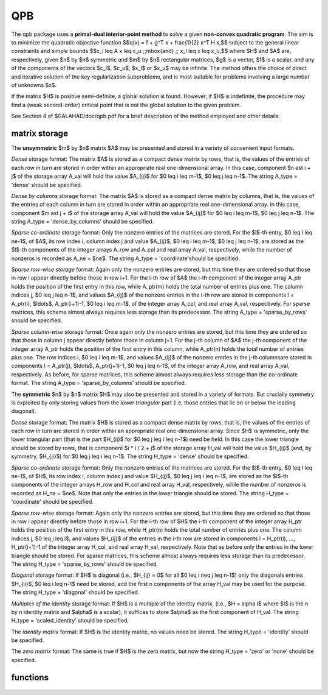 QPB
===

.. module:: galahad.qpb

The qpb package uses a 
**primal-dual interior-point method** to solve a given
**non-convex quadratic program**.
The aim is to minimize the quadratic objective function
$$q(x) = f + g^T x + \frac{1}{2} x^T H x,$$ 
subject to the general linear constraints and simple bounds
$$c_l \leq A x \leq c_u \;\;\mbox{and} \;\; x_l \leq x \leq x_u,$$
where $H$ and $A$ are, respectively, given 
$n$ by $n$ symmetric and $m$ by $n$ rectangular matrices,  
$g$ is a vector, $f$ is a scalar, and any of the components 
of the vectors $c_l$, $c_u$, $x_l$ or $x_u$ may be infinite.
The method offers the choice of direct and iterative solution of the key
regularization subproblems, and is most suitable for problems
involving a large number of unknowns $x$.

If the matrix $H$ is positive semi-definite, a global solution is found. 
However, if $H$ is indefinite, the procedure may find a (weak second-order) 
critical point that is not the global solution to the given problem.

See Section 4 of $GALAHAD/doc/qpb.pdf for a brief description of the
method employed and other details.

matrix storage
--------------

The **unsymmetric** $m$ by $n$ matrix $A$ may be presented
and stored in a variety of convenient input formats. 

*Dense* storage format:
The matrix $A$ is stored as a compact dense matrix by rows, that is,
the values of the entries of each row in turn are
stored in order within an appropriate real one-dimensional array.
In this case, component $n \ast i + j$  of the storage array A_val
will hold the value $A_{ij}$ for $0 \leq i \leq m-1$, $0 \leq j \leq n-1$.
The string A_type = 'dense' should be specified.

*Dense by columns* storage format:
The matrix $A$ is stored as a compact dense matrix by columns, that is,
the values of the entries of each column in turn are
stored in order within an appropriate real one-dimensional array.
In this case, component $m \ast j + i$  of the storage array A_val
will hold the value $A_{ij}$ for $0 \leq i \leq m-1$, $0 \leq j \leq n-1$.
The string A_type = 'dense_by_columns' should be specified.

*Sparse co-ordinate* storage format:
Only the nonzero entries of the matrices are stored.
For the $l$-th entry, $0 \leq l \leq ne-1$, of $A$,
its row index i, column index j and value $A_{ij}$,
$0 \leq i \leq m-1$,  $0 \leq j \leq n-1$,  are stored as the $l$-th 
components of the integer arrays A_row and A_col and real array A_val, 
respectively, while the number of nonzeros is recorded as A_ne = $ne$.
The string A_type = 'coordinate'should be specified.

*Sparse row-wise storage* format:
Again only the nonzero entries are stored, but this time
they are ordered so that those in row i appear directly before those
in row i+1. For the i-th row of $A$ the i-th component of the
integer array A_ptr holds the position of the first entry in this row,
while A_ptr(m) holds the total number of entries plus one.
The column indices j, $0 \leq j \leq n-1$, and values
$A_{ij}$ of the  nonzero entries in the i-th row are stored in components
l = A_ptr(i), $\ldots$, A_ptr(i+1)-1,  $0 \leq i \leq m-1$,
of the integer array A_col, and real array A_val, respectively.
For sparse matrices, this scheme almost always requires less storage than
its predecessor.
The string A_type = 'sparse_by_rows' should be specified.

*Sparse column-wise* storage format:
Once again only the nonzero entries are stored, but this time
they are ordered so that those in column j appear directly before those
in column j+1. For the j-th column of $A$ the j-th component of the
integer array A_ptr holds the position of the first entry in this column,
while A_ptr(n) holds the total number of entries plus one.
The row indices i, $0 \leq i \leq m-1$, and values $A_{ij}$
of the  nonzero entries in the j-th columnsare stored in components
l = A_ptr(j), $\ldots$, A_ptr(j+1)-1, $0 \leq j \leq n-1$,
of the integer array A_row, and real array A_val, respectively.
As before, for sparse matrices, this scheme almost always requires less
storage than the co-ordinate format.
The string A_type = 'sparse_by_columns' should be specified.

The **symmetric** $n$ by $n$ matrix $H$ may also
be presented and stored in a variety of formats. But crucially symmetry
is exploited by only storing values from the *lower triangular* part
(i.e, those entries that lie on or below the leading diagonal).

*Dense* storage format:
The matrix $H$ is stored as a compact  dense matrix by rows, that
is, the values of the entries of each row in turn are stored in order
within an appropriate real one-dimensional array. Since $H$ is
symmetric, only the lower triangular part (that is the part
$H_{ij}$ for $0 \leq j \leq i \leq n-1$) need be held.
In this case the lower triangle should be stored by rows, that is
component $i * i / 2 + j$  of the storage array H_val
will hold the value $H_{ij}$ (and, by symmetry, $H_{ji}$)
for $0 \leq j \leq i \leq n-1$.
The string H_type = 'dense' should be specified.

*Sparse co-ordinate* storage format:
Only the nonzero entries of the matrices are stored.
For the $l$-th entry, $0 \leq l \leq ne-1$, of $H$,
its row index i, column index j and value $H_{ij}$,
$0 \leq j \leq i \leq n-1$,  are stored as the $l$-th
components of the integer arrays H_row and H_col and real array H_val,
respectively, while the number of nonzeros is recorded as
H_ne = $ne$. Note that only the entries in the lower triangle
should be stored.
The string H_type = 'coordinate' should be specified.

*Sparse row-wise* storage format:
Again only the nonzero entries are stored, but this time
they are ordered so that those in row i appear directly before those
in row i+1. For the i-th row of $H$ the i-th component of the
integer array H_ptr holds the position of the first entry in this row,
while H_ptr(n) holds the total number of entries plus one.
The column indices j, $0 \leq j \leq i$, and values
$H_{ij}$ of the  entries in the i-th row are stored in components
l = H_ptr(i), ..., H_ptr(i+1)-1 of the
integer array H_col, and real array H_val, respectively. Note that as before
only the entries in the lower triangle should be stored. For sparse matrices, 
this scheme almost always requires less storage than its predecessor.
The string H_type = 'sparse_by_rows' should be specified.

*Diagonal* storage format:
If $H$ is diagonal (i.e., $H_{ij} = 0$ for all
$0 \leq i \neq j \leq n-1$) only the diagonals entries
$H_{ii}$, $0 \leq i \leq n-1$ need be stored, 
and the first n components of the array H_val may be used for the purpose.
The string H_type = 'diagonal' should be specified.

*Multiples of the identity* storage format:
If $H$ is a multiple of the identity matrix, (i.e., $H = \alpha I$
where $I$ is the n by n identity matrix and $\alpha$ is a scalar),
it suffices to store $\alpha$ as the first component of H_val.
The string H_type = 'scaled_identity' should be specified.

The *identity matrix* format:
If $H$ is the identity matrix, no values need be stored.
The string H_type = 'identity' should be specified.

The *zero matrix* format:
The same is true if $H$ is the zero matrix, but now
the string H_type = 'zero' or 'none' should be specified.


functions
---------

   .. function:: qpb.initialize()

      Set default option values and initialize private data

      **Returns:**

      options : dict
        dictionary containing default control options:
          error : int
             error and warning diagnostics occur on stream error.
          out : int
             general output occurs on stream out.
          print_level : int
             the level of output required is specified by print_level.
             Possible values are

             * **<=0**

               gives no output,

             * **1**

               gives a one-line summary for every iteration.

             * **2**

               gives a summary of the inner iteration for each iteration.

             * **>=3**

               gives increasingly verbose (debugging) output.

          start_print : int
             any printing will start on this iteration.
          stop_print : int
             any printing will stop on this iteration.
          maxit : int
             at most maxit inner iterations are allowed.
          itref_max : int
             the maximum number of iterative refinements allowed.
          cg_maxit : int
             the maximum number of CG iterations allowed. If cg_maxit <
             0, this number will be reset to the dimension of the
             system + 1.
          indicator_type : int
             specifies the type of indicator function used. Pssible
             values are

             * **1**

               primal indicator: the constraint is active if and only if the
                 distance to the nearest bound <= ``indicator_p_tol``.

             * **2**

               primal-dual indicator: the constraint is active if and only if
               the distance to the nearest bound <= ``indicator_tol_pd`` 
               times the size of the corresponding multiplier.

             * **3**

               primal-dual indicator: the constraint is active if and only if
               the distance tothe  nearest  bound <= ``indicator_tol_tapia`` 
               times the distance to the same bound at the previous iteration.

          restore_problem : int
             indicate whether and how much of the input problem should
             be restored on output. Possible values are

             * **0**

               nothing restored.

             * **1**

               scalar and vector parameters.

             * **2**

               all parameters.

          extrapolate : int
             should extrapolation be used to track the central path?
             Possible values

             * **0**

               never.

             * **1**

               after the final major iteration.

             * **2**

               at each major iteration.

          path_history : int
             the maximum number of previous path points to use when
             fitting the data.
          factor : int
             the factorization to be used. Possible values are

             * **0**

               automatic.

             * **1**

               Schur-complement factorization.

             * **2**

               augmented-system factorization.

          max_col : int
             the maximum number of nonzeros in a column of A which is
             permitted with the Schur-complement factorization.
          indmin : int
             an initial guess as to the integer workspace required by SBLS.
          valmin : int
             an initial guess as to the real workspace required by SBLS.
          infeas_max : int
             the number of iterations for which the overall
             infeasibility of the problem is not reduced by at least a
             factor ``reduce_infeas`` before the problem is flagged as
             infeasible (see reduce_infeas).
          precon : int
             the preconditioner to be used for the CG is defined by
             precon. Possible values are

             * **0**

               automatic.

             * **1**

               no preconditioner, i.e, the identity within full factorization.

             * **2**

               full factorization.

             * **3**

               band within full factorization.

             * **4**

               diagonal using the barrier terms within full factorization.

          nsemib : int
             the semi-bandwidth of a band preconditioner, if appropriate.
          path_derivatives : int
             the maximum order of path derivative to use.
          fit_order : int
             the order of (Puiseux) series to fit to the path data:
             <=0 to fit all data.
          sif_file_device : int
             specifies the unit number to write generated SIF file
             describing the current problem.
          infinity : float
             any bound larger than infinity in modulus will be regarded
             as infinite.
          stop_p : float
             the required accuracy for the primal infeasibility.
          stop_d : float
             the required accuracy for the dual infeasibility.
          stop_c : float
             the required accuracy for the complementarity.
          theta_d : float
             tolerances used to terminate the inner iteration (for
             given mu): dual feasibility <= MAX( theta_d * mu ** beta,
             0.99 * stop_d ) complementarity <= MAX( theta_c * mu **
             beta, 0.99 * stop_d ).
          theta_c : float
             see theta_d.
          beta : float
             see theta_d.
          prfeas : float
             initial primal variables will not be closer than prfeas
             from their bound.
          dufeas : float
             initial dual variables will not be closer than dufeas from
             their bounds.
          muzero : float
             the initial value of the barrier parameter. If muzero is
             not positive, it will be reset to an appropriate value.
          reduce_infeas : float
             if the overall infeasibility of the problem is not reduced
             by at least a factor reduce_infeas over ``infeas_max``
             iterations, the problem is flagged as infeasible (see
             infeas_max).
          obj_unbounded : float
             if the objective function value is smaller than
             obj_unbounded, it will be flagged as unbounded from below.
          pivot_tol : float
             the threshold pivot used by the matrix factorization. See
             the documentation for SBLS for details.
          pivot_tol_for_dependencies : float
             the threshold pivot used by the matrix factorization when
             attempting to detect linearly dependent constraints. See
             the documentation for FDC for details.
          zero_pivot : float
             any pivots smaller than zero_pivot in absolute value will
             be regarded to zero when attempting to detect linearly
             dependent constraints.
          identical_bounds_tol : float
             any pair of constraint bounds (c_l,c_u) or (x_l,x_u) that
             are closer than identical_bounds_tol will be reset to the
             average of their values.
          inner_stop_relative : float
             the search direction is considered as an acceptable
             approximation to the minimizer of the model if the
             gradient of the model in the preconditioning(inverse) norm
             is less than max( inner_stop_relative * initial
             preconditioning(inverse) gradient norm,
             inner_stop_absolute ).
          inner_stop_absolute : float
             see inner_stop_relative.
          initial_radius : float
             the initial trust-region radius.
          mu_min : float
             start terminal extrapolation when mu reaches mu_min.
          inner_fraction_opt : float
             a search direction which gives at least inner_fraction_opt
             times the optimal model decrease will be found.
          indicator_tol_p : float
             if ``indicator_type`` = 1, a constraint/bound will be
             deemed to be active <=> distance to nearest bound <=
             ``indicator_p_tol``.
          indicator_tol_pd : float
             if ``indicator_type`` = 2, a constraint/bound will be
             deemed to be active <=> distance to nearest bound <=
             ``indicator_tol_pd`` * size of corresponding multiplier.
          indicator_tol_tapia : float
             if ``indicator_type`` = 3, a constraint/bound will be
             deemed to be active <=> distance to nearest bound <=
             ``indicator_tol_tapia`` * distance to same bound at
             previous iteration.
          cpu_time_limit : float
             the maximum CPU time allowed (-ve means infinite).
          clock_time_limit : float
             the maximum elapsed clock time allowed (-ve means
             infinite).
          remove_dependencies : bool
             the equality constraints will be preprocessed to remove
             any linear dependencies if True.
          treat_zero_bounds_as_general : bool
             any problem bound with the value zero will be treated as
             if it were a general value if True.
          center : bool
             if ``center`` is True, the algorithm will use the analytic
             center of the feasible set as its initial feasible point.
             Otherwise, a feasible point as close as possible to the
             initial point will be used. We recommend using the
             analytic center.
          primal : bool
             if ``primal,`` is True, a primal barrier method will be
             used in place of t primal-dual method.
          puiseux : bool
             If extrapolation is to be used, decide between Puiseux and
             Taylor series.
          feasol : bool
             if ``feasol`` is True, the final solution obtained will be
             perturbed so that variables close to their bounds are
             moved onto these bounds.
          array_syntax_worse_than_do_loop : bool
             if ``array_syntax_worse_than_do_loop`` is True, f77-style
             do loops will be used rather than f90-style array syntax
             for vector operations.
          space_critical : bool
             if ``space_critical`` True, every effort will be made to
             use as little space as possible. This may result in longer
             computation time.
          deallocate_error_fatal : bool
             if ``deallocate_error_fatal`` is True, any array/pointer
             deallocation error will terminate execution. Otherwise,
             computation will continue.
          generate_sif_file : bool
             if ``generate_sif_file`` is True, a SIF file
             describing the current problem is to be generated.
          sif_file_name : str
             name of generated SIF file containing input problem.
          prefix : str
            all output lines will be prefixed by the string contained
            in quotes within ``prefix``, e.g. 'word' (note the qutoes)
            will result in the prefix word.
          lsqp_control : dict
             control parameters for LSQP (see ``lsqp.initialize``).
          fdc_control : dict
             control parameters for FDC (see ``fdc.initialize``).
          sbls_control : dict
             control parameters for SBLS (see ``sbls.initialize``).
          fit_control : dict
             control parameters for FIT (see ``fit.initialize``).
          gltr_control : dict
             control parameters for GLTR (see ``gltr.initialize``).

   .. function:: qpb.load(n, m, A_type, A_ne, A_row, A_col, A_ptr, H_type, H_ne,                          H_row, H_col, H_ptr, options=None)

      Import problem data into internal storage prior to solution.

      **Parameters:**

      n : int
          holds the number of variables.
      m : int
          holds the number of constraints.
      A_type : string
          specifies the unsymmetric storage scheme used for the constraints 
          Jacobian $A$.
          It should be one of 'coordinate', 'sparse_by_rows' or 'dense';
          lower or upper case variants are allowed.
      A_ne : int
          holds the number of entries in $A$ in the sparse co-ordinate storage 
          scheme. It need not be set for any of the other two schemes.
      A_row : ndarray(A_ne)
          holds the row indices of $A$
          in the sparse co-ordinate storage scheme. It need not be set for
          any of the other two schemes, and in this case can be None.
      A_col : ndarray(A_ne)
          holds the column indices of $A$ in either the sparse co-ordinate, 
          or the sparse row-wise storage scheme. It need not be set when the 
          dense storage scheme is used, and in this case can be None.
      A_ptr : ndarray(m+1)
          holds the starting position of each row of $A$, as well as the 
          total number of entries plus one, in the sparse row-wise storage 
          scheme. It need not be set when the other schemes are used, and in 
          this case can be None.
      H_type : string
          specifies the symmetric storage scheme used for the Hessian $H$.
          It should be one of 'coordinate', 'sparse_by_rows', 'dense',
          'diagonal', 'scaled_identity', 'identity', 'zero'  or 'none'; 
          lower or upper case variants are allowed.
      H_ne : int
          holds the number of entries in the  lower triangular part of
          $H$ in the sparse co-ordinate storage scheme. It need
          not be set for any of the other schemes.
      H_row : ndarray(H_ne)
          holds the row indices of the lower triangular part of $H$
          in the sparse co-ordinate storage scheme. It need not be set for
          any of the other schemes, and in this case can be None.
      H_col : ndarray(H_ne)
          holds the column indices of the  lower triangular part of
          $H$ in either the sparse co-ordinate, or the sparse row-wise
          storage scheme. It need not be set when the other storage schemes
          are used, and in this case can be None.
      H_ptr : ndarray(n+1)
          holds the starting position of each row of the lower triangular
          part of $H$, as well as the total number of entries plus one,
          in the sparse row-wise storage scheme. It need not be set when the
          other schemes are used, and in this case can be None.
      options : dict, optional
          dictionary of control options (see ``qpb.initialize``).

   .. function:: qpb.solve_qp(n, m, f, g, h_ne, H_val, a_ne, A_val, c_l, c_u, x_l, x_u)

      Find a local solution of the non-convex quadratic program involving the
      quadratic objective function $q(x)$.

      **Parameters:**

      n : int
          holds the number of variables.
      m : int
          holds the number of residuals.
      f : float
          holds the constant term $f$ in the objective function.
      g : ndarray(n)
          holds the values of the linear term $g$ in the objective function.
      h_ne : int
          holds the number of entries in the lower triangular part of 
          the Hessian $H$.
      H_val : ndarray(h_ne)
          holds the values of the nonzeros in the lower triangle of the Hessian
          $H$ in the same order as specified in the sparsity pattern in 
          ``qpb.load``.
      a_ne : int
          holds the number of entries in the constraint Jacobian $A$.
      A_val : ndarray(a_ne)
          holds the values of the nonzeros in the constraint Jacobian
          $A$ in the same order as specified in the sparsity pattern in 
          ``qpb.load``.
      c_l : ndarray(m)
          holds the values of the lower bounds $c_l$ on the constraints
          The lower bound on any component of $A x$ that is unbounded from 
          below should be set no larger than minus ``options.infinity``.
      c_u : ndarray(m)
          holds the values of the upper bounds $c_l$ on the  constraints
          The upper bound on any component of $A x$ that is unbounded from 
          above should be set no smaller than ``options.infinity``.
      x_l : ndarray(n)
          holds the values of the lower bounds $x_l$ on the variables.
          The lower bound on any component of $x$ that is unbounded from 
          below should be set no larger than minus ``options.infinity``.
      x_u : ndarray(n)
          holds the values of the upper bounds $x_l$ on the variables.
          The upper bound on any component of $x$ that is unbounded from 
          above should be set no smaller than ``options.infinity``.

      **Returns:**

      x : ndarray(n)
          holds the values of the approximate minimizer $x$ after
          a successful call.
      c : ndarray(m)
          holds the values of the residuals $c(x) = Ax$.
      y : ndarray(m)
          holds the values of the Lagrange multipliers associated with the 
          general linear constraints.
      z : ndarray(n)
          holds the values of the dual variables associated with the 
          simple bound constraints.
      c_stat : ndarray(m)
          holds the return status for each constraint. The i-th component will 
          be negative if the value of the $i$-th constraint $(Ax)_i$) lies on 
          its lower bound, positive if it lies on its upper bound, and 
          zero if it lies between bounds.
      x_stat : ndarray(n)
          holds the return status for each variable. The i-th component will be
          negative if the $i$-th variable lies on its lower bound, 
          positive if it lies on its upper bound, and zero if it lies
          between bounds.

   .. function:: [optional] qpb.information()

      Provide optional output information

      **Returns:**

      inform : dict
         dictionary containing output information:

          status : int
            return status.  Possible values are:

            * **0**

              The run was succesful.

            * **-1**

              An allocation error occurred. A message indicating the
              offending array is written on unit control['error'], and
              the returned allocation status and a string containing
              the name of the offending array are held in
              inform['alloc_status'] and inform['bad_alloc'] respectively.

            * **-2**

              A deallocation error occurred.  A message indicating the
              offending array is written on unit control['error'] and
              the returned allocation status and a string containing
              the name of the offending array are held in
              inform['alloc_status'] and inform['bad_alloc'] respectively.

            * **-3**

              The restriction n > 0 or m > 0 or requirement that type contains
              its relevant string 'dense', 'coordinate', 'sparse_by_rows',
              'diagonal', 'scaled_identity',  'identity', 'zero' or 'none' 
              has been violated.

            * **-4**

              The bound constraints are inconsistent.

            * **-5**

              The constraints appear to have no feasible point.

            * **-7**

              The objective function appears to be unbounded from below
              on the feasible set.

            * **-9**

              The analysis phase of the factorization failed; the return
              status from the factorization package is given by
              inform['factor_status'].

            * **-10**

              The factorization failed; the return status from the
              factorization package is given by inform['factor_status'].

            * **-11**

              The solution of a set of linear equations using factors
              from the factorization package failed; the return status
              from the factorization package is given by
              inform['factor_status'].

            * **-16**

              The problem is so ill-conditioned that further progress
              is impossible.

            * **-17**

              The step is too small to make further progress.

            * **-18**

              Too many iterations have been performed. This may happen if
              control['maxit'] is too small, but may also be symptomatic
              of a badly scaled problem.

            * **-19**

              The CPU time limit has been reached. This may happen if
              control['cpu_time_limit'] is too small, but may also be
              symptomatic of a badly scaled problem.

            * **-23** 

              An entry from the strict upper triangle of $H$ has been 
              specified.

          alloc_status : int
             the status of the last attempted allocation/deallocation.
          bad_alloc : str
             the name of the array for which an allocation/deallocation
             error ocurred.
          iter : int
             the total number of iterations required.
          cg_iter : int
             the total number of conjugate gradient iterations required.
          factorization_status : int
             the return status from the factorization.
          factorization_integer : long
             the total integer workspace required for the factorization.
          factorization_real : long
             the total real workspace required for the factorization.
          nfacts : int
             the total number of factorizations performed.
          nbacts : int
             the total number of "wasted" function evaluations during
             the linesearch.
          nmods : int
             the total number of factorizations which were modified to
             ensure that th matrix was an appropriate preconditioner.
          obj : float
             the value of the objective function at the best estimate
             of the solution determined by QPB_solve.
          non_negligible_pivot : float
             the smallest pivot which was not judged to be zero when
             detecting linear dependent constraints.
          feasible : bool
             is the returned "solution" feasible?.
          time : dict
             dictionary containing timing information:
               total : float
                  the total CPU time spent in the package.
               preprocess : float
                  the CPU time spent preprocessing the problem.
               find_dependent : float
                  the CPU time spent detecting linear dependencies.
               analyse : float
                  the CPU time spent analysing the required matrices prior
                  to factorizatio.
               factorize : float
                  the CPU time spent factorizing the required matrices.
               solve : float
                  the CPU time spent computing the search direction.
               phase1_total : float
                  the total CPU time spent in the initial-point phase of the
                  package.
               phase1_analyse : float
                  the CPU time spent analysing the required matrices prior
                  to factorizatio in the inital-point phase.
               phase1_factorize : float
                  the CPU time spent factorizing the required matrices in
                  the inital-point phase.
               phase1_solve : float
                  the CPU time spent computing the search direction in the
                  inital-point ph.
               clock_total : float
                  the total clock time spent in the package.
               clock_preprocess : float
                  the clock time spent preprocessing the problem.
               clock_find_dependent : float
                  the clock time spent detecting linear dependencies.
               clock_analyse : float
                  the clock time spent analysing the required matrices prior
                  to factorizat.
               clock_factorize : float
                  the clock time spent factorizing the required matrices.
               clock_solve : float
                  the clock time spent computing the search direction.
               clock_phase1_total : float
                  the total clock time spent in the initial-point phase of
                  the package.
               clock_phase1_analyse : float
                  the clock time spent analysing the required matrices prior
                  to factorizat in the inital-point phase.
               clock_phase1_factorize : float
                  the clock time spent factorizing the required matrices in
                  the inital-poi phase.
               clock_phase1_solve : float
                  the clock time spent computing the search direction in the
                  inital-point.
          lsqp_inform : dict
             inform parameters for LSQP (see ``lsqp.information``).
          fdc_inform : dict
             inform parameters for FDC (see ``fdc.information``).
          sbls_inform : dict
             inform parameters for SBLS (see ``sbls.information``).
          fit_inform : dict
             return information from FIT (see ``fit.information``).
          gltr_inform : dict
             return information from GLTR (see ``gltr.information``).


   .. function:: qpb.terminate()

     Deallocate all internal private storage.
